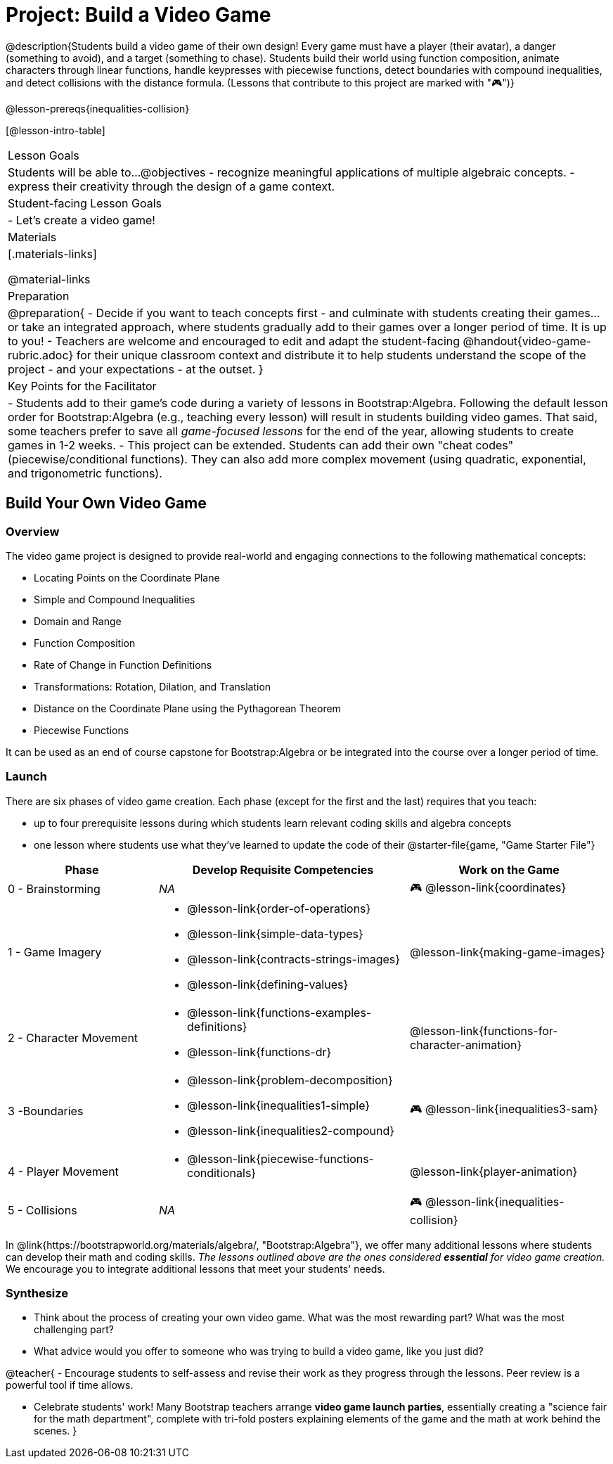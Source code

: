 = Project: Build a Video Game

@description{Students build a video game of their own design! Every game must have a player (their avatar), a danger (something to avoid), and a target (something to chase). Students build their world using function composition, animate characters through linear functions, handle keypresses with piecewise functions, detect boundaries with compound inequalities, and detect collisions with the distance formula. (Lessons that contribute to this project are marked with "🎮")}

@lesson-prereqs{inequalities-collision}

[@lesson-intro-table]
|===
| Lesson Goals
| Students will be able to...
@objectives
- recognize meaningful applications of multiple algebraic concepts.
- express their creativity through the design of a game context.

| Student-facing Lesson Goals
|

- Let's create a video game!

| Materials
|[.materials-links]

@material-links

| Preparation
|
@preparation{
- Decide if you want to teach concepts first - and culminate with students creating their games... or take an integrated approach, where students gradually add to their games over a longer period of time. It is up to you!
- Teachers are welcome and encouraged to edit and adapt the student-facing @handout{video-game-rubric.adoc} for their unique classroom context and distribute it to help students understand the scope of the project - and your expectations - at the outset.
}

| Key Points for the Facilitator
|
- Students add to their game's code during a variety of lessons in Bootstrap:Algebra. Following the default lesson order for Bootstrap:Algebra (e.g., teaching every lesson) will result in students building video games. That said, some teachers prefer to save all _game-focused lessons_ for the end of the year, allowing students to create games in 1-2 weeks.
- This project can be extended. Students can add their own "cheat codes" (piecewise/conditional functions). They can also add more complex movement (using quadratic, exponential, and trigonometric functions).

|===

== Build Your Own Video Game

=== Overview

The video game project is designed to provide real-world and engaging connections to the following mathematical concepts: 

- Locating Points on the Coordinate Plane 
- Simple and Compound Inequalities
- Domain and Range
- Function Composition
- Rate of Change in Function Definitions
- Transformations: Rotation, Dilation, and Translation
- Distance on the Coordinate Plane using the Pythagorean Theorem
- Piecewise Functions

It can be used as an end of course capstone for Bootstrap:Algebra or be integrated into the course over a longer period of time. 

=== Launch

There are six phases of video game creation. Each phase (except for the first and the last) requires that you teach:

- up to four prerequisite lessons during which students learn relevant coding skills and algebra concepts
- one lesson where students use what they've learned to update the code of their @starter-file{game, "Game Starter File"}

[cols="<.^3,<.^5a,<.^4a", stripes="none", options="header"]
|===
| Phase
| Develop Requisite Competencies
| Work on the Game

| 0 - Brainstorming
| _NA_
| 🎮 @lesson-link{coordinates}

| 1 - Game Imagery
| 

- @lesson-link{order-of-operations}
- @lesson-link{simple-data-types}
- @lesson-link{contracts-strings-images}
- @lesson-link{defining-values}
| @lesson-link{making-game-images}

| 2 - Character Movement
| 
- @lesson-link{functions-examples-definitions}
- @lesson-link{functions-dr}
| @lesson-link{functions-for-character-animation}
 
| 3 -Boundaries
| 
- @lesson-link{problem-decomposition}
- @lesson-link{inequalities1-simple}
- @lesson-link{inequalities2-compound}
| 🎮 @lesson-link{inequalities3-sam}

| 4 - Player Movement
| 
- @lesson-link{piecewise-functions-conditionals}
| @lesson-link{player-animation}

| 5 - Collisions
| _NA_
| 🎮 @lesson-link{inequalities-collision}

|===

In @link{https://bootstrapworld.org/materials/algebra/, "Bootstrap:Algebra"}, we offer many additional lessons where students can develop their math and coding skills. _The lessons outlined above are the ones considered *essential* for video game creation._ We encourage you to integrate additional lessons that meet your students' needs.

=== Synthesize

- Think about the process of creating your own video game. What was the most rewarding part? What was the most challenging part?
- What advice would you offer to someone who was trying to build a video game, like you just did?

@teacher{
- Encourage students to self-assess and revise their work as they progress through the lessons. Peer review is a powerful tool if time allows.

- Celebrate students' work! Many Bootstrap teachers arrange *video game launch parties*, essentially creating a "science fair for the math department", complete with tri-fold posters explaining elements of the game and the math at work behind the scenes.
}











